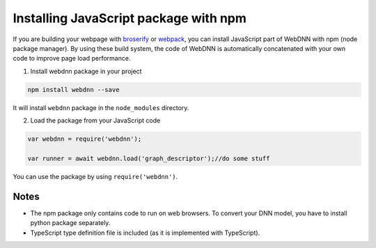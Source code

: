 Installing JavaScript package with npm
======================================

If you are building your webpage with `broserify <http://browserify.org/>`_ 
or `webpack <https://webpack.js.org/>`_, you can install JavaScript part of WebDNN with npm (node package manager).
By using these build system, the code of WebDNN is automatically concatenated with your own code to improve page load performance.

1. Install webdnn package in your project

.. code-block:: shell

    npm install webdnn --save

It will install ``webdnn`` package in the ``node_modules`` directory.

2. Load the package from your JavaScript code

.. code-block:: javascript

    var webdnn = require('webdnn');

    var runner = await webdnn.load('graph_descriptor');//do some stuff

You can use the package by using ``require('webdnn')``.

=====
Notes
=====

* The npm package only contains code to run on web browsers. To convert your DNN model, you have to install python package separately.
* TypeScript type definition file is included (as it is implemented with TypeScript).
